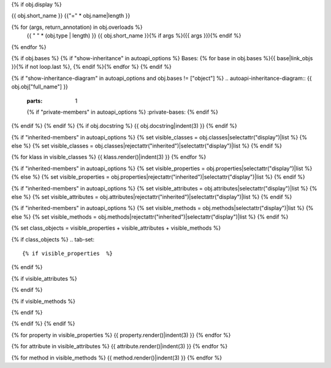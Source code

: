 {% if obj.display %}

{{ obj.short_name }}
{{"=" * obj.name|length }}

.. py:{{ obj.type }}:: {{ obj.short_name }}{% if obj.args %}({{ obj.args }}){% endif %}

{% for (args, return_annotation) in obj.overloads %}
    {{ " " * (obj.type | length) }}   {{ obj.short_name }}{% if args %}({{ args }}){% endif %}
{% endfor %}


{% if obj.bases %}
{% if "show-inheritance" in autoapi_options %}
Bases: {% for base in obj.bases %}{{ base|link_objs }}{% if not loop.last %}, {% endif %}{% endfor %}
{% endif %}

{% if "show-inheritance-diagram" in autoapi_options and obj.bases != ["object"] %}
.. autoapi-inheritance-diagram:: {{ obj.obj["full_name"] }}
   :parts: 1
   {% if "private-members" in autoapi_options %}
   :private-bases:
   {% endif %}

{% endif %}
{% endif %}
{% if obj.docstring %}
{{ obj.docstring|indent(3) }}
{% endif %}

{% if "inherited-members" in autoapi_options %}
{% set visible_classes = obj.classes|selectattr("display")|list %}
{% else %}
{% set visible_classes = obj.classes|rejectattr("inherited")|selectattr("display")|list %}
{% endif %}

{% for klass in visible_classes %}
{{ klass.render()|indent(3) }}
{% endfor %}

{% if "inherited-members" in autoapi_options %}
{% set visible_properties = obj.properties|selectattr("display")|list %}
{% else %}
{% set visible_properties = obj.properties|rejectattr("inherited")|selectattr("display")|list %}
{% endif %}

{% if "inherited-members" in autoapi_options %}
{% set visible_attributes = obj.attributes|selectattr("display")|list %}
{% else %}
{% set visible_attributes = obj.attributes|rejectattr("inherited")|selectattr("display")|list %}
{% endif %}

{% if "inherited-members" in autoapi_options %}
{% set visible_methods = obj.methods|selectattr("display")|list %}
{% else %}
{% set visible_methods = obj.methods|rejectattr("inherited")|selectattr("display")|list %}
{% endif %}

{% set class_objects = visible_properties + visible_attributes + visible_methods %}

{% if class_objects %}
.. tab-set::

{% if visible_properties  %}
    .. tab-item:: Properties

        .. list-table::
           :header-rows: 0
           :widths: auto

           {% for property in visible_properties %}
           * - :py:attr:`~{{ property.name }}`
             - {{ property.summary }}
           {% endfor %}

{% endif %}

{% if visible_attributes  %}
    .. tab-item:: Attributes

        .. list-table::
           :header-rows: 0
           :widths: auto
            
            {% for attribute in visible_attributes %}
            * - :py:attr:`~{{ attribute.name }}`
              - {{ attribute.summary }}
            {% endfor %}
            
{% endif %}

{% if visible_methods  %}
    .. tab-item:: Methods

        .. list-table::
           :header-rows: 0
           :widths: auto

           {% for method in visible_methods %}
           * - :py:attr:`~{{ method.name }}`
             - {{ method.summary }}
           {% endfor %}  
{% endif %}

{% endif %}
{% endif %}

{% for property in visible_properties %}
{{ property.render()|indent(3) }}
{% endfor %}

{% for attribute in visible_attributes %}
{{ attribute.render()|indent(3) }}
{% endfor %}

{% for method in visible_methods %}
{{ method.render()|indent(3) }}
{% endfor %}